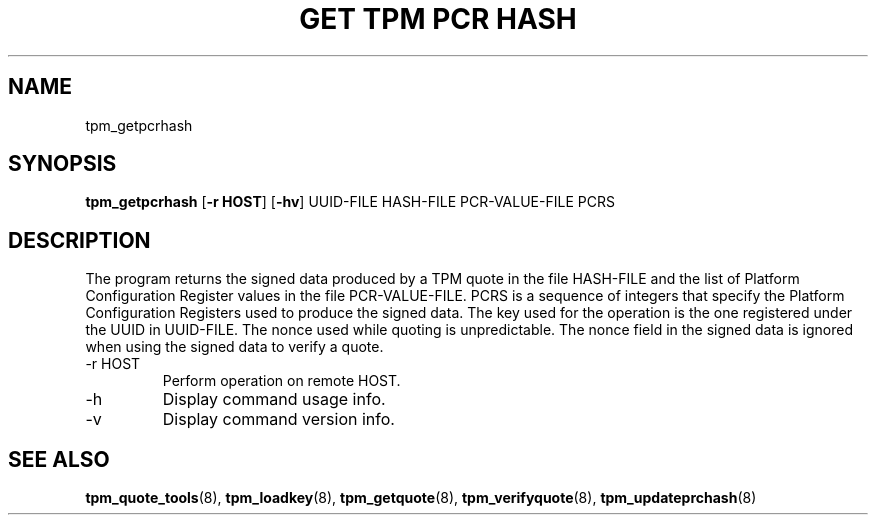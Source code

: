 .TH "GET TPM PCR HASH" 8 "Oct 2010" "" ""
.SH NAME
tpm_getpcrhash
.SH SYNOPSIS
.B tpm_getpcrhash
.RB [ \-r\ HOST ]
.RB [ \-hv ]
.RI UUID-FILE
.RI HASH-FILE
.RI PCR-VALUE-FILE
.RI PCRS
.br
.SH DESCRIPTION
.PP
The program returns the signed data produced by a TPM quote in the
file
.RI HASH-FILE
and the list of Platform Configuration Register values in the file
.RI PCR-VALUE-FILE.
.RI PCRS
is a sequence of integers that specify the Platform Configuration
Registers used to produce the signed data.  The key used for the
operation is the one registered under the UUID in
.RI UUID-FILE.
The nonce used while quoting is unpredictable.  The nonce field in the
signed data is ignored when using the signed data to verify a quote.
.TP
.RB \-r\ HOST
Perform operation on remote
.RB HOST.
.TP
.RB \-h
Display command usage info.
.TP
.RB \-v
Display command version info.
.SH "SEE ALSO"
.BR tpm_quote_tools "(8),"
.BR tpm_loadkey "(8),"
.BR tpm_getquote "(8),"
.BR tpm_verifyquote "(8),"
.BR tpm_updateprchash "(8)"
